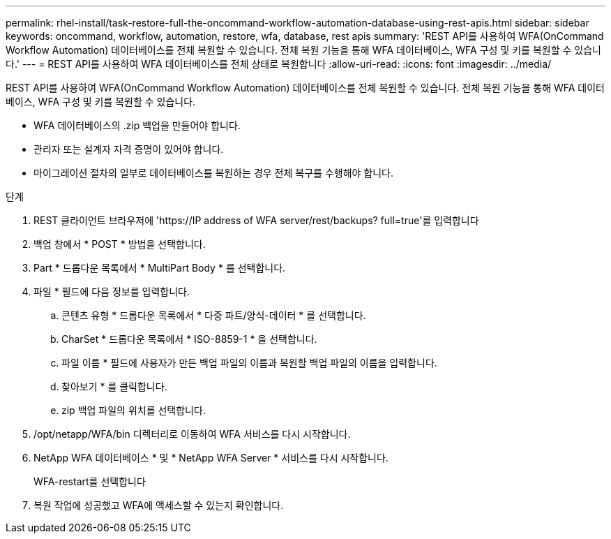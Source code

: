 ---
permalink: rhel-install/task-restore-full-the-oncommand-workflow-automation-database-using-rest-apis.html 
sidebar: sidebar 
keywords: oncommand, workflow, automation, restore, wfa, database, rest apis 
summary: 'REST API를 사용하여 WFA(OnCommand Workflow Automation) 데이터베이스를 전체 복원할 수 있습니다. 전체 복원 기능을 통해 WFA 데이터베이스, WFA 구성 및 키를 복원할 수 있습니다.' 
---
= REST API를 사용하여 WFA 데이터베이스를 전체 상태로 복원합니다
:allow-uri-read: 
:icons: font
:imagesdir: ../media/


[role="lead"]
REST API를 사용하여 WFA(OnCommand Workflow Automation) 데이터베이스를 전체 복원할 수 있습니다. 전체 복원 기능을 통해 WFA 데이터베이스, WFA 구성 및 키를 복원할 수 있습니다.

* WFA 데이터베이스의 .zip 백업을 만들어야 합니다.
* 관리자 또는 설계자 자격 증명이 있어야 합니다.
* 마이그레이션 절차의 일부로 데이터베이스를 복원하는 경우 전체 복구를 수행해야 합니다.


.단계
. REST 클라이언트 브라우저에 '+https://IP address of WFA server/rest/backups? full=true+'를 입력합니다
. 백업 창에서 * POST * 방법을 선택합니다.
. Part * 드롭다운 목록에서 * MultiPart Body * 를 선택합니다.
. 파일 * 필드에 다음 정보를 입력합니다.
+
.. 콘텐츠 유형 * 드롭다운 목록에서 * 다중 파트/양식-데이터 * 를 선택합니다.
.. CharSet * 드롭다운 목록에서 * ISO-8859-1 * 을 선택합니다.
.. 파일 이름 * 필드에 사용자가 만든 백업 파일의 이름과 복원할 백업 파일의 이름을 입력합니다.
.. 찾아보기 * 를 클릭합니다.
.. zip 백업 파일의 위치를 선택합니다.


. /opt/netapp/WFA/bin 디렉터리로 이동하여 WFA 서비스를 다시 시작합니다.
. NetApp WFA 데이터베이스 * 및 * NetApp WFA Server * 서비스를 다시 시작합니다.
+
WFA-restart를 선택합니다

. 복원 작업에 성공했고 WFA에 액세스할 수 있는지 확인합니다.

